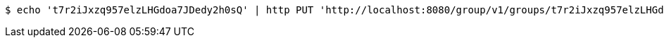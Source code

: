 [source,bash]
----
$ echo 't7r2iJxzq957elzLHGdoa7JDedy2h0sQ' | http PUT 'http://localhost:8080/group/v1/groups/t7r2iJxzq957elzLHGdoa7JDedy2h0sQ/members' 'Accept:application/json' 'Content-Type:application/json'
----